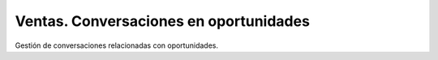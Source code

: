 =======================================
Ventas. Conversaciones en oportunidades
=======================================

Gestión de conversaciones relacionadas con oportunidades.
